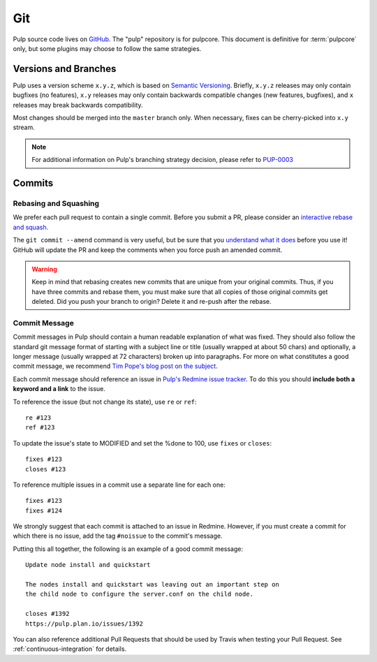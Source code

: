 Git
===

Pulp source code lives on `GitHub <https://github.com/pulp>`_. The "pulp" repository is for
pulpcore.  This document is definitive for :term:`pulpcore` only, but some plugins may choose to
follow the same strategies.

.. _git-branch:

Versions and Branches
---------------------

Pulp uses a version scheme ``x.y.z``, which is based on `Semantic Versioning
<http://semver.org/>`_. Briefly, ``x.y.z`` releases may only contain bugfixes (no features),
``x.y`` releases may only contain backwards compatible changes (new features, bugfixes), and ``x``
releases may break backwards compatibility.

Most changes should be merged into the ``master`` branch only. When necessary, fixes can be
cherry-picked into ``x.y`` stream.

.. note::

   For additional information on Pulp's branching strategy decision, please
   refer to PUP-0003_

.. _PUP-0003: https://github.com/pulp/pups/blob/master/pup-0003.md


Commits
-------

.. _rebase:

Rebasing and Squashing
**********************

We prefer each pull request to contain a single commit. Before you submit a PR, please consider an
`interactive rebase and squash.
<https://github.com/edx/edx-platform/wiki/How-to-Rebase-a-Pull-Request>`_

The ``git commit --amend`` command is very useful, but be sure that you `understand what it does
<https://www.atlassian.com/git/tutorials/rewriting-history/git-commit--amend>`_ before you use it!
GitHub will update the PR and keep the comments when you force push an amended commit.

.. warning::
   Keep in mind that rebasing creates new commits that are unique from your
   original commits. Thus, if you have three commits and rebase them, you must
   make sure that all copies of those original commits get deleted. Did you push
   your branch to origin? Delete it and re-push after the rebase.

.. _commit-message:

Commit Message
**************

Commit messages in Pulp should contain a human readable explanation of what was fixed.  They should
also follow the standard git message format of starting with a subject line or title (usually
wrapped at about 50 chars) and optionally, a longer message (usually wrapped at 72 characters)
broken up into paragraphs. For more on what constitutes a good commit message, we recommend `Tim
Pope's blog post on the subject
<http://tbaggery.com/2008/04/19/a-note-about-git-commit-messages.html>`_.

Each commit message should reference an issue in `Pulp's Redmine issue tracker
<https://pulp.plan.io>`_. To do this you should **include both a keyword and a link** to the issue.

To reference the issue (but not change its state), use ``re`` or ``ref``::

    re #123
    ref #123

To update the issue's state to MODIFIED and set the %done to 100, use
``fixes`` or ``closes``::

    fixes #123
    closes #123

To reference multiple issues in a commit use a separate line for each one::

    fixes #123
    fixes #124

We strongly suggest that each commit is attached to an issue in Redmine. However, if you must create
a commit for which there is no issue, add the tag ``#noissue`` to the commit's message.

Putting this all together, the following is an example of a good commit message::

    Update node install and quickstart

    The nodes install and quickstart was leaving out an important step on
    the child node to configure the server.conf on the child node.

    closes #1392
    https://pulp.plan.io/issues/1392

You can also reference additional Pull Requests that should be used by Travis
when testing your Pull Request. See :ref:`continuous-integration` for details.
